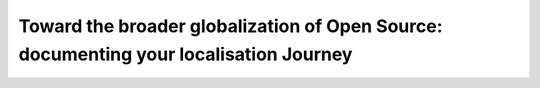 Toward the broader globalization of Open Source: documenting your localisation Journey
======================================================================================

.. datatemplate-video::
   :source: /_data/prague-2022-sessions.yaml
   :template: videos/video-detail.html
   :key: 10

